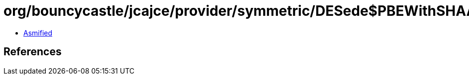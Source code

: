 = org/bouncycastle/jcajce/provider/symmetric/DESede$PBEWithSHAAndDES3Key.class

 - link:DESede$PBEWithSHAAndDES3Key-asmified.java[Asmified]

== References

